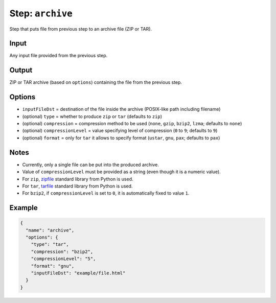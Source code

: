 .. _document-template-step-archive:

Step: ``archive``
*****************

|badge-status| |badge-metamodel|

Step that puts file from previous step to an archive file (ZIP or TAR).

Input
=====

Any input file provided from the previous step.

Output
======

ZIP or TAR archive (based on ``options``) containing the file from the
previous step.

Options
=======

-  ``inputFileDst`` = destination of the file inside the archive (POSIX-like path including filename)
-  (optional) ``type`` = whether to produce ``zip`` or ``tar`` (defaults to ``zip``)
-  (optional) ``compression`` = compression method to be used (``none``, ``gzip``, ``bzip2``, ``lzma``; defaults to ``none``)
-  (optional) ``compressionLevel`` = value specifying level of compression (``0`` to ``9``; defaults to ``9``)
-  (optional) ``format`` = only for ``tar`` it allows to specify format (``ustar``, ``gnu``, ``pax``; defaults to ``pax``)

Notes
=====

-  Currently, only a single file can be put into the produced archive.
-  Value of ``compressionLevel`` must be provided as a string (even though it is a numeric value).
-  For ``zip``, `zipfile <https://docs.python.org/3/library/zipfile.html>`__ standard library from Python is used.
-  For ``tar``, `tarfile <https://docs.python.org/3/library/tarfile.html>`__ standard library from Python is used.
-  For ``bzip2``, if ``compressionLevel`` is set to ``0``, it is automatically fixed to value ``1``.

Example
=======

.. code:: json

   {
     "name": "archive",
     "options": {
       "type": "tar",
       "compression": "bzip2",
       "compressionLevel": "5",
       "format": "gnu",
       "inputFileDst": "example/file.html"
     }
   }

.. |badge-status| image:: https://img.shields.io/badge/status-stable-green
.. |badge-metamodel| image:: https://img.shields.io/badge/metamodel%20version-%E2%89%A5%2011-blue
